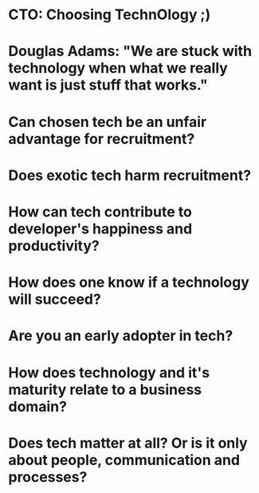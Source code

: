 * CTO: Choosing TechnOlogy ;)
* Douglas Adams: "We are stuck with technology when what we really want is just stuff that works."
* Can chosen tech be an unfair advantage for recruitment?
* Does exotic tech harm recruitment?
* How can tech contribute to developer's happiness and productivity?
* How does one know if a technology will succeed?
* Are you an early adopter in tech?
* How does technology and it's maturity relate to a business domain?
* Does tech matter at all? Or is it only about people, communication and processes?
